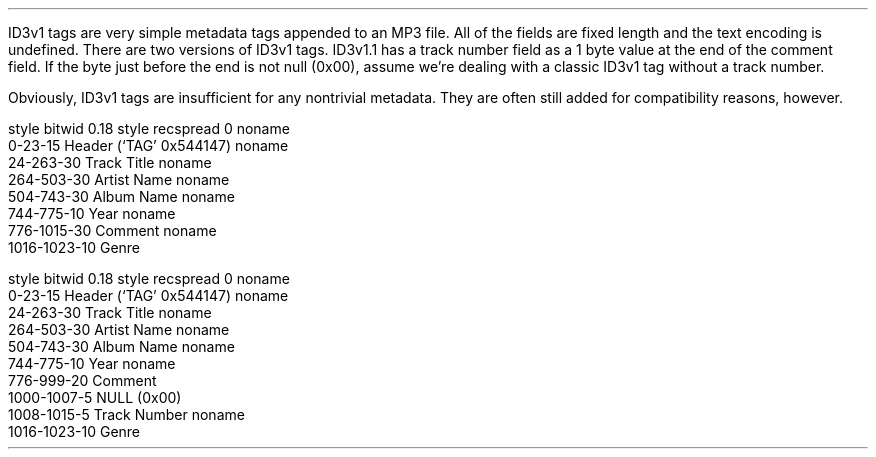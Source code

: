 .\"This work is licensed under the
.\"Creative Commons Attribution-Share Alike 3.0 United States License.
.\"To view a copy of this license, visit
.\"http://creativecommons.org/licenses/by-sa/3.0/us/ or send a letter to
.\"Creative Commons,
.\"171 Second Street, Suite 300,
.\"San Francisco, California, 94105, USA.
.SUBSECTION "the ID3v1 tag"
.PP
ID3v1 tags are very simple metadata tags appended to an MP3 file.
All of the fields are fixed length and the text encoding is
undefined.
There are two versions of ID3v1 tags.
ID3v1.1 has a track number field as a 1 byte value
at the end of the comment field.
If the byte just before the end is not null (0x00),
assume we're dealing with a classic ID3v1 tag without a
track number.
.PP
Obviously, ID3v1 tags are insufficient for any nontrivial
metadata.
They are often still added for compatibility reasons, however.

.SUBSUBSECTION "ID3v1"
.PP
.begin dformat
style bitwid 0.18
style recspread 0
noname
     0-23-15 Header (`TAG' 0x544147)
noname
     24-263-30 Track Title
noname
     264-503-30 Artist Name
noname
     504-743-30 Album Name
noname
     744-775-10 Year
noname
     776-1015-30 Comment
noname
     1016-1023-10 Genre
.end dformat

.SUBSUBSECTION "ID3v1.1"
.PP
.begin dformat
style bitwid 0.18
style recspread 0
noname
     0-23-15 Header (`TAG' 0x544147)
noname
     24-263-30 Track Title
noname
     264-503-30 Artist Name
noname
     504-743-30 Album Name
noname
     744-775-10 Year
noname
     776-999-20 Comment
     1000-1007-5 NULL (0x00)
     1008-1015-5 Track Number
noname
     1016-1023-10 Genre
.end dformat
